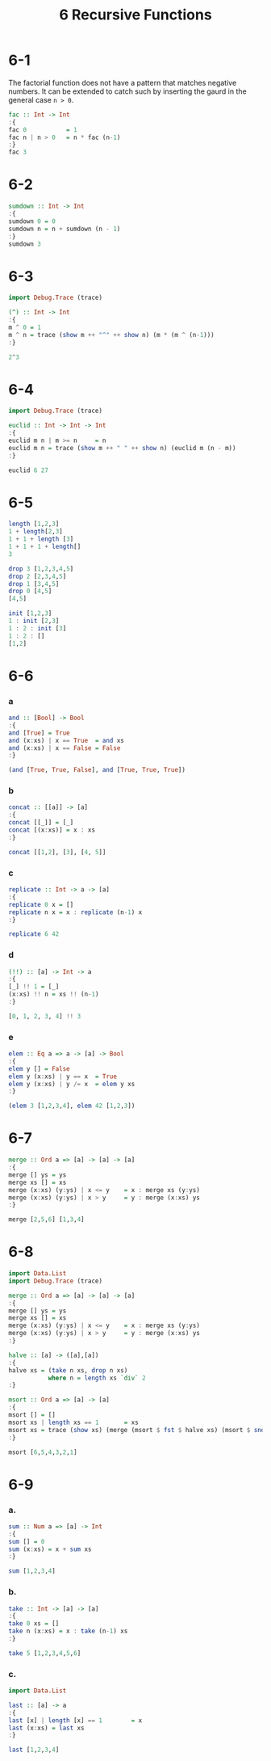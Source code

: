 #+title: 6 Recursive Functions

* 6-1
The factorial function does not have a pattern that matches negative numbers. It
can be extended to catch such by inserting the gaurd in the general case =n > 0=.
#+begin_src haskell
fac :: Int -> Int
:{
fac 0           = 1
fac n | n > 0   = n * fac (n-1)
:}
fac 3
#+end_src

#+RESULTS:
6

* 6-2
#+begin_src haskell
sumdown :: Int -> Int
:{
sumdown 0 = 0
sumdown n = n + sumdown (n - 1)
:}
sumdown 3
#+end_src

#+RESULTS:
6

* 6-3
#+begin_src haskell
import Debug.Trace (trace)

(^) :: Int -> Int
:{
m ^ 0 = 1
m ^ n = trace (show m ++ "^" ++ show n) (m * (m ^ (n-1)))
:}

2^3
#+end_src

#+RESULTS:
2^3
2^2
2^1
8

* 6-4
#+begin_src haskell
import Debug.Trace (trace)

euclid :: Int -> Int -> Int
:{
euclid m n | m >= n     = n
euclid m n = trace (show m ++ " " ++ show n) (euclid m (n - m))
:}

euclid 6 27
#+end_src

#+RESULTS:
6 27
6 21
6 15
6 9
3

* 6-5
#+begin_src haskell
length [1,2,3]
1 + length[2,3]
1 + 1 + length [3]
1 + 1 + 1 + length[]
3
#+end_src

#+begin_src haskell
drop 3 [1,2,3,4,5]
drop 2 [2,3,4,5]
drop 1 [3,4,5]
drop 0 [4,5]
[4,5]
#+end_src

#+begin_src haskell
init [1,2,3]
1 : init [2,3]
1 : 2 : init [3]
1 : 2 : []
[1,2]
#+end_src

* 6-6
*** a
#+begin_src haskell
and :: [Bool] -> Bool
:{
and [True] = True
and (x:xs) | x == True  = and xs
and (x:xs) | x == False = False
:}

(and [True, True, False], and [True, True, True])
#+end_src

#+RESULTS:
(False,True)
*** b
#+begin_src haskell
concat :: [[a]] -> [a]
:{
concat [[_]] = [_]
concat [(x:xs)] = x : xs
:}

concat [[1,2], [3], [4, 5]]
#+end_src

#+RESULTS:
[1,2,3,4,5]
*** c
#+begin_src haskell
replicate :: Int -> a -> [a]
:{
replicate 0 x = []
replicate n x = x : replicate (n-1) x
:}

replicate 6 42
#+end_src

#+RESULTS:
[42,42,42,42,42,42]

*** d
#+begin_src haskell
(!!) :: [a] -> Int -> a
:{
[_] !! 1 = [_]
(x:xs) !! n = xs !! (n-1)
:}

[0, 1, 2, 3, 4] !! 3
#+end_src

#+RESULTS:
3

*** e
#+begin_src haskell
elem :: Eq a => a -> [a] -> Bool
:{
elem y [] = False
elem y (x:xs) | y == x  = True
elem y (x:xs) | y /= x  = elem y xs
:}

(elem 3 [1,2,3,4], elem 42 [1,2,3])
#+end_src

#+RESULTS:
(True,False)

* 6-7
#+begin_src haskell
merge :: Ord a => [a] -> [a] -> [a]
:{
merge [] ys = ys
merge xs [] = xs
merge (x:xs) (y:ys) | x <= y    = x : merge xs (y:ys)
merge (x:xs) (y:ys) | x > y     = y : merge (x:xs) ys
:}

merge [2,5,6] [1,3,4]
#+end_src

#+RESULTS:
[1,2,3,4,5,6]

* 6-8
#+begin_src haskell
import Data.List
import Debug.Trace (trace)

merge :: Ord a => [a] -> [a] -> [a]
:{
merge [] ys = ys
merge xs [] = xs
merge (x:xs) (y:ys) | x <= y    = x : merge xs (y:ys)
merge (x:xs) (y:ys) | x > y     = y : merge (x:xs) ys
:}

halve :: [a] -> ([a],[a])
:{
halve xs = (take n xs, drop n xs)
           where n = length xs `div` 2
:}

msort :: Ord a => [a] -> [a]
:{
msort [] = []
msort xs | length xs == 1       = xs
msort xs = trace (show xs) (merge (msort $ fst $ halve xs) (msort $ snd $ halve xs))
:}

msort [6,5,4,3,2,1]
#+end_src

#+RESULTS:
()
[6,5,4,3,2,1]
[6,5,4]
[5,4]
[3,2,1]
[2,1]
[1,2,3,4,5,6]

* 6-9
*** a.
#+begin_src haskell
sum :: Num a => [a] -> Int
:{
sum [] = 0
sum (x:xs) = x + sum xs
:}

sum [1,2,3,4]
#+end_src

#+RESULTS:
10

*** b.
#+begin_src haskell
take :: Int -> [a] -> [a]
:{
take 0 xs = []
take n (x:xs) = x : take (n-1) xs
:}

take 5 [1,2,3,4,5,6]
#+end_src

#+RESULTS:
[1,2,3,4,5]

*** c.
#+begin_src haskell
import Data.List

last :: [a] -> a
:{
last [x] | length [x] == 1        = x
last (x:xs) = last xs
:}

last [1,2,3,4]
#+end_src

#+RESULTS:
4

